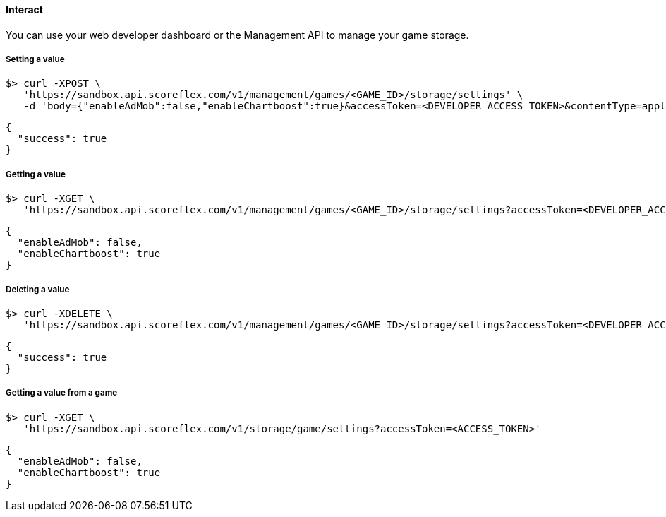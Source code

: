 [[guide-cloud-storage-game-storage-interact]]
[role="chunk-page chunk-toc"]
==== Interact

You can use your web developer dashboard or the Management API to manage
your game storage.

[[guide-cloud-storage-game-storage-interact-setting-a-value]]
===== Setting a value

[source,bash]
----
$> curl -XPOST \
   'https://sandbox.api.scoreflex.com/v1/management/games/<GAME_ID>/storage/settings' \
   -d 'body={"enableAdMob":false,"enableChartboost":true}&accessToken=<DEVELOPER_ACCESS_TOKEN>&contentType=application/json&ttl=86400000'
----

[source,javascript]
----
{
  "success": true
}
----

[[guide-cloud-storage-game-storage-interact-getting-a-value]]
===== Getting a value

[source,bash]
----
$> curl -XGET \
   'https://sandbox.api.scoreflex.com/v1/management/games/<GAME_ID>/storage/settings?accessToken=<DEVELOPER_ACCESS_TOKEN>'
----

[source,javascript]
----
{
  "enableAdMob": false,
  "enableChartboost": true
}
----

[[guide-cloud-storage-game-storage-interact-deleting-a-value]]
===== Deleting a value

[source,bash]
----
$> curl -XDELETE \
   'https://sandbox.api.scoreflex.com/v1/management/games/<GAME_ID>/storage/settings?accessToken=<DEVELOPER_ACCESS_TOKEN>'
----

[source,javascript]
----
{
  "success": true
}
----

[[guide-cloud-storage-game-storage-interact-getting-a-value-from-a-game]]
[float]
===== Getting a value from a game

[source,bash]
----
$> curl -XGET \
   'https://sandbox.api.scoreflex.com/v1/storage/game/settings?accessToken=<ACCESS_TOKEN>'
----

[source,javascript]
----
{
  "enableAdMob": false,
  "enableChartboost": true
}
----

